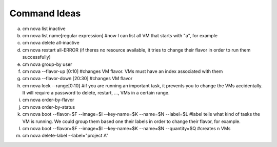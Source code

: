 Command Ideas
=======================================================================

a. cm nova list inactive
b. cm nova list name[regular expression] #now I can list all VM that starts with "a", for example
c. cm nova delete all-inactive
d. cm nova restart all-ERROR (if theres no resource available, it tries to change their flavor in order to run them successfully)
e. cm nova group-by user
f. cm nova --flavor-up [0:10] #changes VM flavor. VMs must have an index associated with them
g. cm nova --flavor-down [20:30] #changes VM flavor
h. cm nova lock --range[0:10] #if you are running an important task, it prevents you to change the VMs accidentally. It will require a password to delete, restart, ..., VMs in a certain range.
i. cm nova order-by-flavor
j. cm nova order-by-status
k. cm nova boot --flavor=$F --image=$I --key-name=$K --name=$N --label=$L #label tells what kind of tasks the VM is running. We could group them based one their labels in order to change their flavor, for example. 
l. cm nova boot --flavor=$F --image=$I --key-name=$K --name=$N --quantity=$Q #creates n VMs
m. cm nova delete-label --label="project A"

